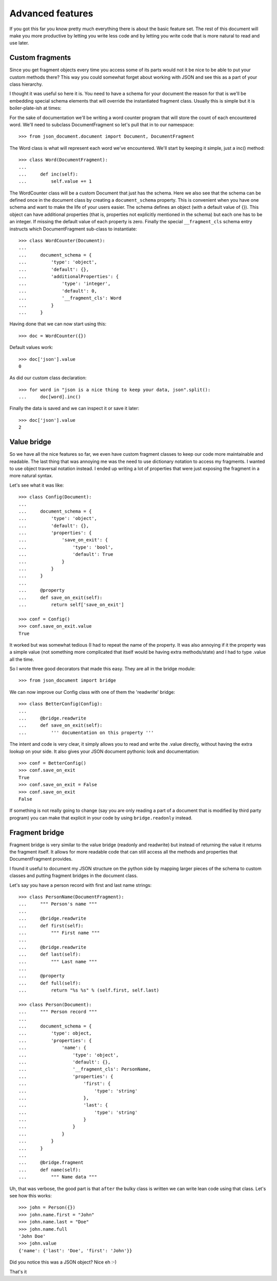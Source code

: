 Advanced features
^^^^^^^^^^^^^^^^^

If you got this far you know pretty much everything there is about the basic
feature set. The rest of this document will make you more productive by letting
you write less code and by letting you write code that is more natural to read
and use later.

Custom fragments
----------------

Since you get fragment objects every time you access some of its parts would
not it be nice to be able to put your custom methods there? This way you could
somewhat forget about working with JSON and see this as a part of your class
hierarchy.

I thought it was useful so here it is. You need to have a schema for your
document the reason for that is we'll be embedding special schema elements that
will override the instantiated fragment class. Usually this is simple but it is
boiler-plate-ish at times:

For the sake of documentation we'll be writing a word counter program that will
store the count of each encountered word. We'll need to subclass
DocumentFragment so let's pull that in to our namespace::

    >>> from json_document.document import Document, DocumentFragment

The Word class is what will represent each word we've encountered. We'll start
by keeping it simple, just a inc() method::

    >>> class Word(DocumentFragment):
    ...
    ...     def inc(self): 
    ...         self.value += 1


The WordCounter class will be a custom Document that just has the schema. Here
we also see that the schema can be defined once in the document class by
creating a ``document_schema`` property. This is convenient when you have one
schema and want to make the life of your users easier. The schema defines an
object (with a default value of {}). This object can have additional properties
(that is, properties not explicitly mentioned in the schema) but each one has
to be an integer. If missing the default value of each property is zero.
Finally the special ``__fragment_cls`` schema entry instructs which
DocumentFragment sub-class to instantiate::

    >>> class WordCounter(Document):
    ...
    ...     document_schema = {
    ...         'type': 'object',
    ...         'default': {},
    ...         'additionalProperties': {
    ...             'type': 'integer',
    ...             'default': 0,
    ...             '__fragment_cls': Word
    ...         }
    ...     }

Having done that we can now start using this::

    >>> doc = WordCounter({})

Default values work::

    >>> doc['json'].value
    0

As did our custom class declaration::

    >>> for word in "json is a nice thing to keep your data, json".split():
    ...     doc[word].inc()

Finally the data is saved and we can inspect it or save it later::

    >>> doc['json'].value
    2

Value bridge
---------------

So we have all the nice features so far, we even have custom fragment classes
to keep our code more maintainable and readable. The last thing that was
annoying me was the need to use dictionary notation to access my fragments. I
wanted to use object traversal notation instead. I ended up writing a lot of
properties that were just exposing the fragment in a more natural syntax.

Let's see what it was like::

    >>> class Config(Document):
    ...
    ...     document_schema = {
    ...         'type': 'object',
    ...         'default': {},
    ...         'properties': {
    ...             'save_on_exit': {
    ...                 'type': 'bool',
    ...                 'default': True 
    ...             }
    ...         }
    ...     }
    ...
    ...     @property
    ...     def save_on_exit(self):
    ...         return self['save_on_exit']

    >>> conf = Config()
    >>> conf.save_on_exit.value
    True

It worked but was somewhat tedious (I had to repeat the name of the property.
It was also annoying if it the property was a simple value (not something more
complicated that itself would be having extra methods/state) and I had to type
.value all the time.

So I wrote three good decorators that made this easy. They are all in the bridge module::

    >>> from json_document import bridge

We can now improve our Config class with one of them the 'readwrite' bridge::

    >>> class BetterConfig(Config):
    ...
    ...     @bridge.readwrite
    ...     def save_on_exit(self):
    ...         ''' documentation on this property '''
 
The intent and code is very clear, it simply allows you to read and write the
.value directly, without having the extra lookup on your side. It also gives
your JSON document pythonic look and documentation::

    >>> conf = BetterConfig()
    >>> conf.save_on_exit
    True
    >>> conf.save_on_exit = False
    >>> conf.save_on_exit
    False

If something is not really going to change (say you are only reading a part of
a document that is modified by third party program) you can make that explicit
in your code by using ``bridge.readonly`` instead.

Fragment bridge
---------------

Fragment bridge is very similar to the value bridge (readonly and readwrite)
but instead of returning the value it returns the fragment itself. It allows
for more readable code that can still access all the methods and properties
that DocumentFragment provides.

I found it useful to document my JSON structure on the python side by mapping
larger pieces of the schema to custom classes and putting fragment bridges in
the document class.

Let's say you have a person record with first and last name strings::

    >>> class PersonName(DocumentFragment):
    ...     """ Person's name """
    ...
    ...     @bridge.readwrite
    ...     def first(self):
    ...         """ First name """
    ...
    ...     @bridge.readwrite
    ...     def last(self):
    ...         """ Last name """
    ...
    ...     @property
    ...     def full(self):
    ...         return "%s %s" % (self.first, self.last)

    >>> class Person(Document):
    ...     """ Person record """
    ...
    ...     document_schema = {
    ...         'type': object,
    ...         'properties': {
    ...             'name': {
    ...                 'type': 'object',
    ...                 'default': {},
    ...                 '__fragment_cls': PersonName,
    ...                 'properties': {
    ...                     'first': {
    ...                         'type': 'string'
    ...                     },
    ...                     'last': {
    ...                         'type': 'string'
    ...                     }
    ...                 }
    ...             }
    ...         }
    ...     }
    ...
    ...     @bridge.fragment
    ...     def name(self):
    ...         """ Name data """

Uh, that was verbose, the good part is that ``after`` the bulky class is
written we can write lean code using that class. Let's see how this works::

    >>> john = Person({})
    >>> john.name.first = "John"
    >>> john.name.last = "Doe"
    >>> john.name.full
    'John Doe'
    >>> john.value
    {'name': {'last': 'Doe', 'first': 'John'}}

Did you notice this was a JSON object? Nice eh :-)

That's it

